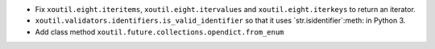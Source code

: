 - Fix ``xoutil.eight.iteritems``, ``xoutil.eight.itervalues`` and
  ``xoutil.eight.iterkeys`` to return an iterator.

- ``xoutil.validators.identifiers.is_valid_identifier`` so that it uses
  `str.isidentifier`:meth: in Python 3.

- Add class method ``xoutil.future.collections.opendict.from_enum``
